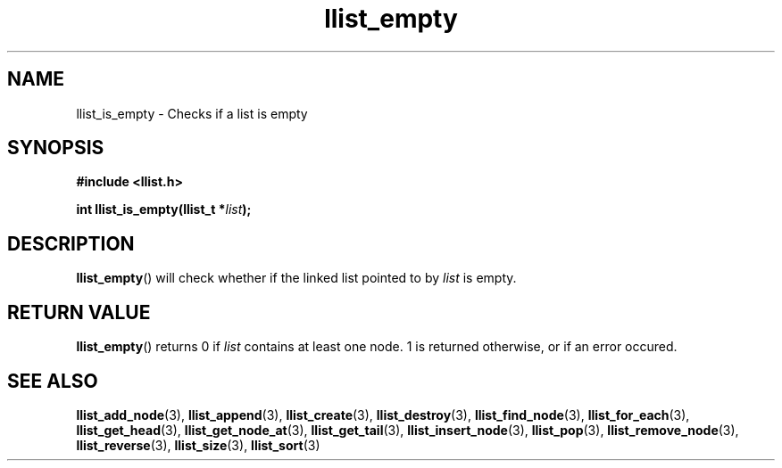 .TH llist_empty 3 "June 2018" "Holberton School"

.SH NAME
llist_is_empty - Checks if a list is empty

.SH SYNOPSIS
.B #include <llist.h>

.BI "int llist_is_empty(llist_t *" "list" ");"

.SH DESCRIPTION
.BR "llist_empty" "() will check whether if the linked list pointed to by"
.IR "list" " is empty."

.SH RETURN VALUE
.BR "llist_empty" "() returns 0 if"
.IR "list" " contains at least one node. 1 is returned otherwise, or if an error occured."

.SH SEE ALSO
.BR "llist_add_node" "(3),"
.BR "llist_append" "(3),"
.BR "llist_create" "(3),"
.BR "llist_destroy" "(3),"
.BR "llist_find_node" "(3),"
.BR "llist_for_each" "(3),"
.BR "llist_get_head" "(3),"
.BR "llist_get_node_at" "(3),"
.BR "llist_get_tail" "(3),"
.BR "llist_insert_node" "(3),"
.BR "llist_pop" "(3),"
.BR "llist_remove_node" "(3),"
.BR "llist_reverse" "(3),"
.BR "llist_size" "(3),"
.BR "llist_sort" "(3)"
